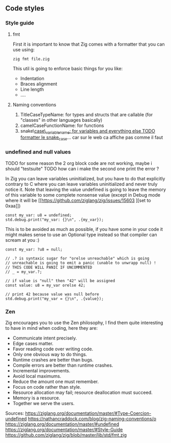 ** Code styles
*** Style guide
**** fmt
First it is important to know that Zig comes with a formatter that you can use using:
#+begin_src shell
zig fmt file.zig
#+end_src
This util is going to enforce basic things for you like:
- Indentation
- Braces alignment
- Line length
- ....
**** Naming conventions
1. TitleCaseTypeName: for types and structs that are callable (for "classes" in other languages basically)
2. camelCaseFunctionName: for functions
3. snake\_case\_variable_name: for variables and everything else TODO formatter le snake_case_... car sur le web ca affiche pas comme il faut

*** undefined and null values
TODO for some reason the 2 org block code are not working, maybe i should "testsuite"
TODO how can i make the second one print the error ?

In Zig you can leave variables uninitialized, but you have to do that explicitly contrary to C where you can leave variables uninitialized and never truly notice it. Note that leaving the value undefined is going to leave the memory of this variable to some complete nonsense value (except in Debug mode where it will be [[https://github.com/ziglang/zig/issues/15603
][set to 0xaa]])
#+begin_src zig :imports '(std) :main 'yes :testsuite 'no
const my_var: u8 = undefined;
std.debug.print("my_var: {}\n", .{my_var});
#+end_src

This is to be avoided as much as possible, if you have some in your code it might makes sense to use an Optional type instead so that compiler can scream at you :)
#+begin_src zig :imports '(std) :main 'yes :testsuite 'no
const my_var: ?u8 = null;

// .? is syntaxic sugar for "orelse unreachable" which is going
// unreachable is going to emit a panic (unable to unwrapp null) !
// THIS CODE WILL PANIC IF UNCOMMENTED
// _ = my_var.?;

// if value is "null" then "42" will be assigned
const value: u8 = my_var orelse 42;

// print 42 because value was null before
std.debug.print("my_var = {}\n", .{value});
#+end_src

#+RESULTS:

*** Zen
Zig encourages you to use the Zen philosophy, I find them quite interesting to have in mind when coding, here they are:
- Communicate intent precisely.
- Edge cases matter.
- Favor reading code over writing code.
- Only one obvious way to do things.
- Runtime crashes are better than bugs.
- Compile errors are better than runtime crashes.
- Incremental improvements.
- Avoid local maximums.
- Reduce the amount one must remember.
- Focus on code rather than style.
- Resource allocation may fail; resource deallocation must succeed.
- Memory is a resource.
- Together we serve the users.

Sources:
https://ziglang.org/documentation/master/#Type-Coercion-undefined
https://nathancraddock.com/blog/zig-naming-conventions/o
https://ziglang.org/documentation/master/#undefined
https://ziglang.org/documentation/master/#Style-Guide
https://github.com/ziglang/zig/blob/master/lib/std/fmt.zig
